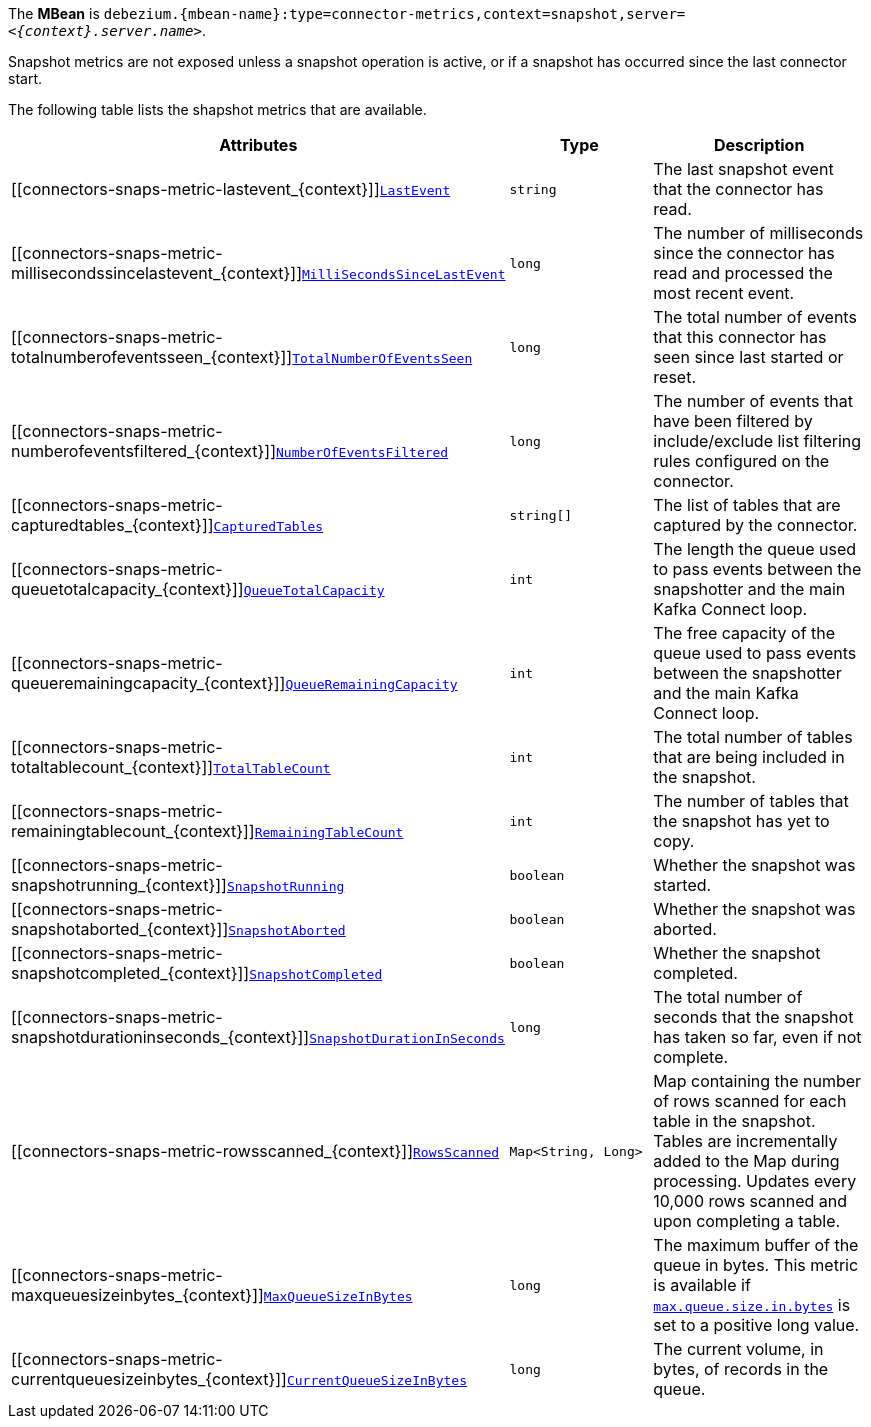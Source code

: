 The *MBean* is `debezium.{mbean-name}:type=connector-metrics,context=snapshot,server=_<{context}.server.name>_`.

Snapshot metrics are not exposed unless a snapshot operation is active, or if a snapshot has occurred since the last connector start.

The following table lists the shapshot metrics that are available.

[cols="45%a,25%a,30%a",options="header"]
|===
|Attributes |Type |Description

|[[connectors-snaps-metric-lastevent_{context}]]<<connectors-snaps-metric-lastevent_{context}, `LastEvent`>>
|`string`
|The last snapshot event that the connector has read.

|[[connectors-snaps-metric-millisecondssincelastevent_{context}]]<<connectors-snaps-metric-millisecondssincelastevent_{context}, `MilliSecondsSinceLastEvent`>>
|`long`
|The number of milliseconds since the connector has read and processed the most recent event.

|[[connectors-snaps-metric-totalnumberofeventsseen_{context}]]<<connectors-snaps-metric-totalnumberofeventsseen_{context}, `TotalNumberOfEventsSeen`>>
|`long`
|The total number of events that this connector has seen since last started or reset.

|[[connectors-snaps-metric-numberofeventsfiltered_{context}]]<<connectors-snaps-metric-numberofeventsfiltered_{context}, `NumberOfEventsFiltered`>>
|`long`
| The number of events that have been filtered by include/exclude list filtering rules configured on the connector.

ifdef::product[]
|[[connectors-snaps-metric-monitoredtables_{context}]]<<connectors-snaps-metric-monitoredtables_{context}, `MonitoredTables`>> +
_Deprecated and scheduled for removal in a future release; use the `CapturedTables` metric instead._
|`string[]`
|The list of tables that are monitored by the connector.
endif::product[]

|[[connectors-snaps-metric-capturedtables_{context}]]<<connectors-snaps-metric-capturedtables_{context}, `CapturedTables`>>
|`string[]`
|The list of tables that are captured by the connector.

|[[connectors-snaps-metric-queuetotalcapacity_{context}]]<<connectors-snaps-metric-queuetotalcapacity_{context}, `QueueTotalCapacity`>>
|`int`
|The length the queue used to pass events between the snapshotter and the main Kafka Connect loop.

|[[connectors-snaps-metric-queueremainingcapacity_{context}]]<<connectors-snaps-metric-queueremainingcapacity_{context}, `QueueRemainingCapacity`>>
|`int`
|The free capacity of the queue used to pass events between the snapshotter and the main Kafka Connect loop.

|[[connectors-snaps-metric-totaltablecount_{context}]]<<connectors-snaps-metric-totaltablecount_{context}, `TotalTableCount`>>
|`int`
|The total number of tables that are being included in the snapshot.

|[[connectors-snaps-metric-remainingtablecount_{context}]]<<connectors-snaps-metric-remainingtablecount_{context}, `RemainingTableCount`>>
|`int`
|The number of tables that the snapshot has yet to copy.

|[[connectors-snaps-metric-snapshotrunning_{context}]]<<connectors-snaps-metric-snapshotrunning_{context}, `SnapshotRunning`>>
|`boolean`
|Whether the snapshot was started.

|[[connectors-snaps-metric-snapshotaborted_{context}]]<<connectors-snaps-metric-snapshotaborted_{context}, `SnapshotAborted`>>
|`boolean`
|Whether the snapshot was aborted.

|[[connectors-snaps-metric-snapshotcompleted_{context}]]<<connectors-snaps-metric-snapshotcompleted_{context}, `SnapshotCompleted`>>
|`boolean`
|Whether the snapshot completed.

|[[connectors-snaps-metric-snapshotdurationinseconds_{context}]]<<connectors-snaps-metric-snapshotdurationinseconds_{context}, `SnapshotDurationInSeconds`>>
|`long`
|The total number of seconds that the snapshot has taken so far, even if not complete.

|[[connectors-snaps-metric-rowsscanned_{context}]]<<connectors-snaps-metric-rowsscanned_{context}, `RowsScanned`>>
|`Map<String, Long>`
|Map containing the number of rows scanned for each table in the snapshot.
Tables are incrementally added to the Map during processing.
Updates every 10,000 rows scanned and upon completing a table.

|[[connectors-snaps-metric-maxqueuesizeinbytes_{context}]]<<connectors-snaps-metric-maxqueuesizeinbytes_{context}, `MaxQueueSizeInBytes`>>
|`long`
|The maximum buffer of the queue in bytes. This metric is available if xref:{context}-property-max-queue-size-in-bytes[`max.queue.size.in.bytes`] is set to a positive long value.

|[[connectors-snaps-metric-currentqueuesizeinbytes_{context}]]<<connectors-snaps-metric-currentqueuesizeinbytes_{context}, `CurrentQueueSizeInBytes`>>
|`long`
|The current volume, in bytes, of records in the queue.

|===
